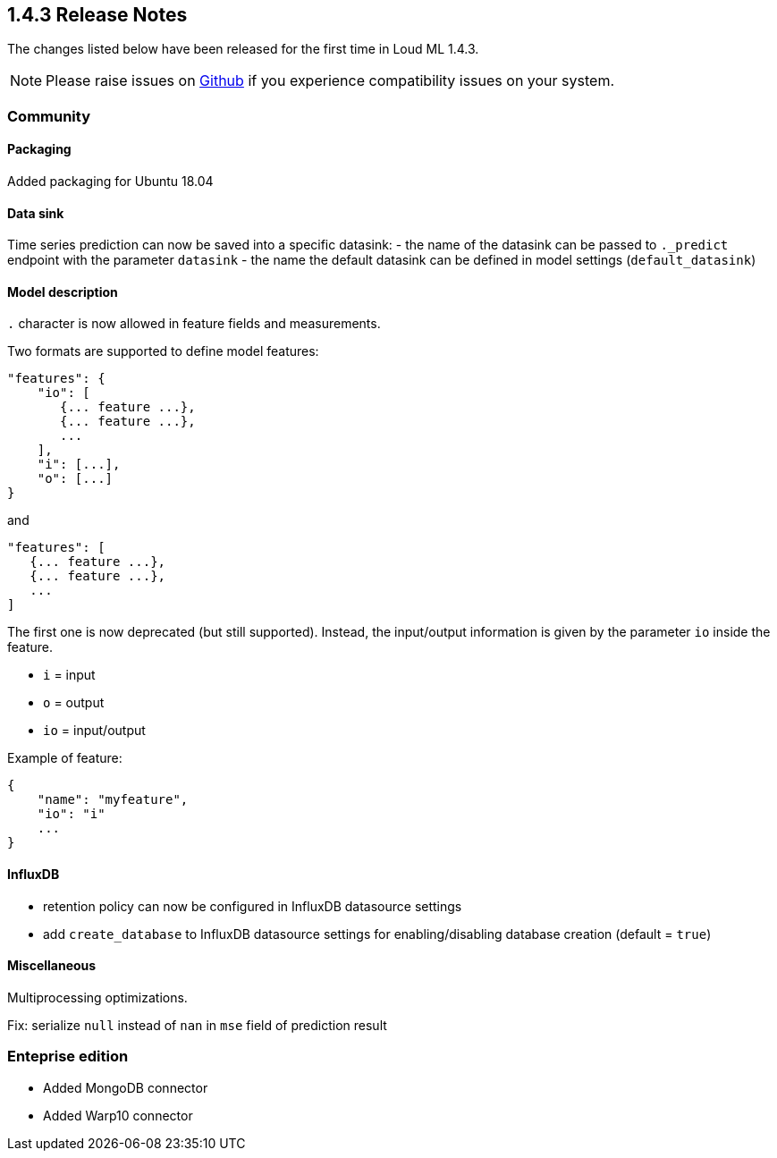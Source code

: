 [[release-notes-1.4.3]]
== 1.4.3 Release Notes

The changes listed below have been released for the first time in Loud ML 1.4.3.

[NOTE]
==================================================
Please raise issues on https://github.com/regel/loudml/issues[Github] if you experience compatibility issues on your system.
==================================================

[[community-1.4.2]]
[float]
=== Community

==== Packaging

Added packaging for Ubuntu 18.04

==== Data sink

Time series prediction can now be saved into a specific datasink:
  - the name of the datasink can be passed to `._predict` endpoint with the parameter `datasink`
  - the name the default datasink can be defined in model settings (`default_datasink`)
  
==== Model description

`.` character is now allowed in feature fields and measurements.

Two formats are supported to define model features:

```
"features": {
    "io": [
       {... feature ...},
       {... feature ...},
       ...
    ],
    "i": [...],
    "o": [...]
}
```

and 

```
"features": [
   {... feature ...},
   {... feature ...},
   ...
]
```

The first one is now deprecated (but still supported). Instead, the input/output information is given by the parameter `io` inside the feature.

- `i` = input
- `o` = output
- `io` = input/output

Example of feature:

```
{
    "name": "myfeature",
    "io": "i"
    ...
}
```

==== InfluxDB

* retention policy can now be configured in InfluxDB datasource settings
* add `create_database` to InfluxDB datasource settings for enabling/disabling database creation (default = `true`)

==== Miscellaneous

Multiprocessing optimizations.

Fix: serialize `null` instead of `nan` in `mse` field of prediction result


=== Enteprise edition

* Added MongoDB connector
* Added Warp10 connector
